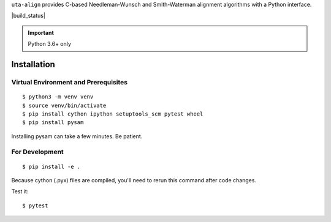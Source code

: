 ``uta-align`` provides C-based Needleman-Wunsch and Smith-Waterman
alignment algorithms with a Python interface.

|build_status| |pypi_badge|


.. important:: Python 3.6+ only



Installation
@@@@@@@@@@@@


Virtual Environment and Prerequisites
#####################################

::

   $ python3 -m venv venv
   $ source venv/bin/activate
   $ pip install cython ipython setuptools_scm pytest wheel
   $ pip install pysam

Installing pysam can take a few minutes. Be patient.


For Development
###############

::

   $ pip install -e .

Because cython (.pyx) files are compiled, you'll need to rerun this
command after code changes.

Test it::

  $ pytest



.. |pypi_badge| image:: https://badge.fury.io/py/uta-align.png
  :target: https://pypi.python.org/pypi?name=uta-align
  :align: middle
